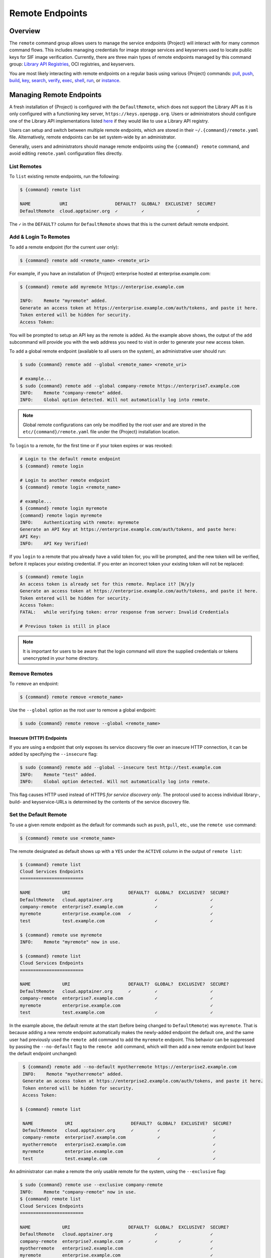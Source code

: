 ################
Remote Endpoints
################

********
Overview
********

The ``remote`` command group allows users to manage the service
endpoints {Project} will interact with for many common command
flows. This includes managing credentials for image storage services
and keyservers used to locate public keys for SIF
image verification. Currently, there are three main types of remote
endpoints managed by this command group: `Library API Registries
<https://singularityhub.github.io/library-api/#/?id=library-api>`_,
OCI registries, and keyservers.

You are most likely interacting with remote endpoints on a regular basis using
various {Project} commands:
`pull
<cli/{command}_pull.html>`__,
`push
<cli/{command}_push.html>`__,
`build
<cli/{command}_build.html>`__,
`key
<cli/{command}_key.html>`__,
`search
<cli/{command}_search.html>`__,
`verify
<cli/{command}_verify.html>`__,
`exec
<cli/{command}_exec.html>`__,
`shell
<cli/{command}_shell.html>`__,
`run
<cli/{command}_run.html>`__,
or `instance
<cli/{command}_instance.html>`__.

.. _sec:managing-remote-endpoints:

*************************
Managing Remote Endpoints
*************************

A fresh installation of {Project} is configured with the ``DefaultRemote``,
which does not support the Library API as it is only configured with a
functioning key server, ``https://keys.openpgp.org``. Users or administrators
should configure one of the Library API implementations listed `here
<https://singularityhub.github.io/library-api/#/?id=library-api>`_ if they would
like to use a Library API registry.

Users can setup and switch between multiple remote endpoints, which are
stored in their ``~/.{command}/remote.yaml`` file. Alternatively,
remote endpoints can be set system-wide by an administrator.

Generally, users and administrators should manage remote endpoints using
the ``{command} remote`` command, and avoid editing ``remote.yaml``
configuration files directly.

List Remotes
============

To ``list`` existing remote endpoints, run the following:

.. code:: console

   $ {command} remote list

   NAME           URI                  DEFAULT?  GLOBAL?  EXCLUSIVE?  SECURE?
   DefaultRemote  cloud.apptainer.org  ✓         ✓                    ✓

The ``✓`` in the ``DEFAULT?`` column for ``DefaultRemote`` shows that this
is the current default remote endpoint.

.. _remote_add_and_login:

Add & Login To Remotes
======================

To ``add`` a remote endpoint (for the current user only):

.. code:: console

   $ {command} remote add <remote_name> <remote_uri>

For example, if you have an installation of {Project} enterprise
hosted at enterprise.example.com:

.. code:: console

   $ {command} remote add myremote https://enterprise.example.com

   INFO:    Remote "myremote" added.
   Generate an access token at https://enterprise.example.com/auth/tokens, and paste it here.
   Token entered will be hidden for security.
   Access Token:

You will be prompted to setup an API key as the remote is added. As the example
above shows, the output of the ``add`` subcommand will provide you with the web
address you need to visit in order to generate your new access token.

To ``add`` a global remote endpoint (available to all users on the
system), an administrative user should run:

.. code:: console

   $ sudo {command} remote add --global <remote_name> <remote_uri>

   # example...
   $ sudo {command} remote add --global company-remote https://enterprise7.example.com
   INFO:    Remote "company-remote" added.
   INFO:    Global option detected. Will not automatically log into remote.

.. note::

   Global remote configurations can only be modified by the root user and are
   stored in the ``etc/{command}/remote.yaml`` file under the {Project}
   installation location.

To ``login`` to a remote, for the first time or if your token expires or
was revoked:

.. code:: console

   # Login to the default remote endpoint
   $ {command} remote login

   # Login to another remote endpoint
   $ {command} remote login <remote_name>

   # example...
   $ {command} remote login myremote
   {command} remote login myremote
   INFO:    Authenticating with remote: myremote
   Generate an API Key at https://enterprise.example.com/auth/tokens, and paste here:
   API Key:
   INFO:    API Key Verified!

If you ``login`` to a remote that you already have a valid token for,
you will be prompted, and the new token will be verified, before it
replaces your existing credential. If you enter an incorrect token your
existing token will not be replaced:

.. code:: console

   $ {command} remote login
   An access token is already set for this remote. Replace it? [N/y]y
   Generate an access token at https://enterprise.example.com/auth/tokens, and paste it here.
   Token entered will be hidden for security.
   Access Token:
   FATAL:   while verifying token: error response from server: Invalid Credentials

   # Previous token is still in place

.. note::

   It is important for users to be aware that the login command will
   store the supplied credentials or tokens unencrypted in your home
   directory.


Remove Remotes
==============

To ``remove`` an endpoint:

.. code:: console

   $ {command} remote remove <remote_name>

Use the ``--global`` option as the root user to remove a global
endpoint:

.. code:: console

   $ sudo {command} remote remove --global <remote_name>

Insecure (HTTP) Endpoints
-------------------------

If you are using a endpoint that only exposes its service discovery file 
over an insecure HTTP connection, it can be added by specifying 
the ``--insecure`` flag:

.. code:: console

   $ sudo {command} remote add --global --insecure test http://test.example.com
   INFO:    Remote "test" added.
   INFO:    Global option detected. Will not automatically log into remote.

This flag causes HTTP used instead of HTTPS *for service discovery only*. The
protocol used to access individual library-, build- and keyservice-URLs is
determined by the contents of the service discovery file.

Set the Default Remote
======================

To use a given remote endpoint as the default for commands such as ``push``,
``pull``, etc., use the ``remote use`` command:

.. code:: console

   $ {command} remote use <remote_name>

The remote designated as default shows up with a ``YES`` under the ``ACTIVE``
column in the output of ``remote list``:

.. code:: console

   $ {command} remote list
   Cloud Services Endpoints
   ========================

   NAME            URI                      DEFAULT?  GLOBAL?  EXCLUSIVE?  SECURE?
   DefaultRemote   cloud.apptainer.org                ✓                    ✓
   company-remote  enterprise7.example.com            ✓                    ✓
   myremote        enterprise.example.com   ✓                              ✓
   test            test.example.com                   ✓                    ✓

   $ {command} remote use myremote
   INFO:    Remote "myremote" now in use.

   $ {command} remote list
   Cloud Services Endpoints
   ========================

   NAME            URI                      DEFAULT?  GLOBAL?  EXCLUSIVE?  SECURE?
   DefaultRemote   cloud.apptainer.org      ✓         ✓                    ✓
   company-remote  enterprise7.example.com            ✓                    ✓
   myremote        enterprise.example.com                                  ✓
   test            test.example.com                   ✓                    ✓

In the example above, the default remote at the start (before being changed to
``DefaultRemote``) was ``myremote``. That is because adding a new remote endpoint
automatically makes the newly-added endpoint the default one, and the same user
had previously used the ``remote add`` command to add the ``myremote`` endpoint.
This behavior can be suppressed by passing the ``--no-default`` flag to the
``remote add`` command, which will then add a new remote endpoint but leave the
default endpoint unchanged:

.. code:: console

   $ {command} remote add --no-default myotherremote https://enterprise2.example.com
   INFO:    Remote "myotherremote" added.
   Generate an access token at https://enterprise2.example.com/auth/tokens, and paste it here.
   Token entered will be hidden for security.
   Access Token:

  $ {command} remote list

   NAME            URI                      DEFAULT?  GLOBAL?  EXCLUSIVE?  SECURE?
   DefaultRemote   cloud.apptainer.org      ✓         ✓                    ✓
   company-remote  enterprise7.example.com            ✓                    ✓
   myotherremote   enterprise2.example.com                                 ✓
   myremote        enterprise.example.com                                  ✓
   test            test.example.com                   ✓                    ✓


An administrator can make a remote
the only usable remote for the system, using the ``--exclusive`` flag:

.. code:: console

   $ sudo {command} remote use --exclusive company-remote
   INFO:    Remote "company-remote" now in use.
   $ {command} remote list
   Cloud Services Endpoints
   ========================

   NAME            URI                      DEFAULT?  GLOBAL?  EXCLUSIVE?  SECURE?
   DefaultRemote   cloud.apptainer.org                ✓                    ✓
   company-remote  enterprise7.example.com  ✓         ✓        ✓           ✓
   myotherremote   enterprise2.example.com                                 ✓
   myremote        enterprise.example.com                                  ✓
   test            test.example.com                   ✓                    ✓

This, in turn, prevents users from changing the remote they use:

.. code:: console

   $ {command} remote use myremote
   FATAL:   could not use myremote: remote company-remote has been set exclusive by the system administrator

If you do not want to switch remote with ``remote use``, you can:

-  Instruct ``push`` and ``pull`` commands to use an alternative library server
   using the ``--library`` option (for example:
   ``{command} pull -F --library https://library.example.com library://alpine``).
   Note that the URL provided to the ``--library`` option is the URL of the
   library service itself, not the service discovery URL for the entire remote.
-  Instruct certain subcommands of the ``key`` command to use an alternative
   keyserver using the ``--url`` option (for example:
   ``{command} key search --url https://keys.example.com foobar``).

.. _no_default_remote:
.. _restoring_pre-{command}_library_behavior:

Restoring pre-{Project} library behavior
========================================

{Project}'s default remote endpoint configures only a public key
server, it does not support the ``library://`` protocol.
Formerly the default was set to point to Sylabs servers, but the
read/write support of the ``oras://`` protocol by for example the
:ref:`GitHub Container Registry <github_container_registry>`
makes it unnecessary.
The remote endpoint was also formerly used for builds using the
build ``--remote`` option, but {Project} does not support that.
Instead, it supports :ref:`unprivileged local builds <build>`.

If you would still like to have the previous default,
these are the commands to restore the library
behavior from before {Project}, where using the ``library://`` URI would
download from the Sylabs Cloud anonymously:

.. code::

   $ {command} remote add --no-login SylabsCloud cloud.sycloud.io
   INFO:    Remote "SylabsCloud" added.
   $ {command} remote use SylabsCloud
   INFO:    Remote "SylabsCloud" now in use.
   $ {command} remote list
   Cloud Services Endpoints
   ========================

   NAME           URI                  ACTIVE  GLOBAL  EXCLUSIVE
   DefaultRemote  cloud.apptainer.org  NO      YES     NO
   SylabsCloud    cloud.sycloud.io     YES     NO      NO

   Keyservers
   ==========

   URI                                 GLOBAL  INSECURE  ORDER
   https://keys.production.sycloud.io  YES     NO        1*

   * Active cloud services keyserver

To set the defaults system-wide see the corresponding section in the
`admin guide
<{admindocs}/configfiles.html#restoring-pre-{command}-library-behavior>`_.

************************
Keyserver Configurations
************************

By default, {Project} will use the keyserver defined by the active remote's
service discovery file. This behavior can be changed or supplemented via the
``add-keyserver`` and ``remove-keyserver`` subcommands. These commands allow an
administrator to create a global list of keyservers that will be used to verify
container signatures by default, where ``order 1`` will be the first in the
list. Other operations performed by {Project} that reach out to a keyserver
will only use the first, or ``order 1``, keyserver.

When listing the default remotes, we can see that the default keyserver is
``https://keys.openpgp.org`` and the asterisk next to its order indicates that it
is the keyserver associated with the current remote endpoint. We can also see
the ``INSECURE`` column indicating that {Project} will use TLS when
communicating with the keyserver.

.. code:: console

   $ {command} remote list
   Cloud Services Endpoints
   ========================

   NAME           URI                  ACTIVE  GLOBAL  EXCLUSIVE
   DefaultRemote  cloud.apptainer.org  YES     YES     NO

   Keyservers
   ==========

   URI                       GLOBAL  INSECURE  ORDER
   https://keys.openpgp.org  YES     NO        1*

   * Active cloud services keyserver

We can add a key server to list of keyservers as follows:

.. code:: console

   $ sudo {command} remote add-keyserver https://pgp.example.com
   $ {command} remote list
   Cloud Services Endpoints
   ========================

   NAME           URI                  ACTIVE  GLOBAL  EXCLUSIVE
   DefaultRemote  cloud.apptainer.org  YES     YES     NO

   Keyservers
   ==========

   URI                       GLOBAL  INSECURE  ORDER
   https://keys.openpgp.org  YES     NO        1*
   https://pgp.example.com   YES     NO        2

   * Active cloud services keyserver

Here, we see that the ``https://pgp.example.com`` keyserver was
added to the list. We can specify the order in the list in which this keyserver
should be added, by using the ``--order`` flag:

.. code:: console

   $ sudo {command} remote add-keyserver --order 1 https://pgp.example.com
   $ {command} remote list
   Cloud Services Endpoints
   ========================

   NAME           URI                  ACTIVE  GLOBAL  EXCLUSIVE
   DefaultRemote  cloud.apptainer.org  YES     YES     NO

   Keyservers
   ==========

   URI                      GLOBAL  INSECURE  ORDER
   https://pgp.example.com  YES     NO        1
   https://keys.openpgp.org YES     NO        2*

   * Active cloud services keyserver

Since we specified ``--order 1``, the ``https://pgp.example.com`` keyserver was
added as the first entry in the list, and the default keyserver was moved to
second in the list. With this keyserver configuration, all default image
verification performed by {Project} will, when searching for public keys,
reach out to ``https://pgp.example.com`` first, and only then to
``https://keys.openpgp.org``.

If a keyserver requires authentication prior to being used, users can login
as follows, supplying the password or an API token at the prompt:

.. code:: console

   $ {command} remote login --username myname https://pgp.example.com
   Password (or token when username is empty):
   INFO:    Token stored in /home/myname/.{command}/remote.yaml

The output of `remote list` will now show that we are logged in to
``https://pgp.example.com``:

.. code:: console

   $ {command} remote list
   Cloud Services Endpoints
   ========================

   NAME           URI                  ACTIVE  GLOBAL  EXCLUSIVE
   DefaultRemote  cloud.apptainer.org  YES     YES     NO

   Keyservers
   ==========

   URI                       GLOBAL  INSECURE  ORDER
   https://pgp.example.com   YES     NO        1
   https://keys.openpgp.org  YES     NO        2*

   * Active cloud services keyserver

   Authenticated Logins
   =================================

   URI                     INSECURE
   https://pgp.example.com NO

.. note::

   It is important for users to be aware that the ``remote login`` command will
   store the supplied credentials or tokens unencrypted in your home directory.

***********************
Managing OCI Registries
***********************

It is common for users of {Project} to use
`OCI <https://opencontainers.org/>`__ registries as sources for their container
images. Some registries require credentials to access certain images or even the
registry itself. Previously, the only method in {Project} to supply
credentials to registries was to supply credentials for each command or set
environment variables to contain the credentials for a single registry. See
:ref:`Authentication via Interactive Login
<sec:authentication_via_docker_login>` and :ref:`Authentication via Environment
Variables <sec:authentication_via_environment_variables>`.


{Project} supports the ability for users to supply credentials
on a per-registry basis with the ``remote`` command group.

Users can login to an OCI registry with the ``remote login`` command by
specifying a ``docker://`` prefix to the registry hostname:

.. code:: console

   $ {command} remote login --username myname docker://docker.io
   Password (or token when username is empty):
   INFO:    Token stored in /home/myname/.{command}/remote.yaml

   $ {command} remote list
   Cloud Services Endpoints
   ========================

   NAME           URI                  ACTIVE  GLOBAL  EXCLUSIVE
   DefaultRemote  cloud.apptainer.org  YES     YES     NO

   Keyservers
   ==========

   URI                       GLOBAL  INSECURE  ORDER
   https://keys.openpgp.org  YES     NO        1*

   * Active cloud services keyserver

   Authenticated Logins
   =================================

   URI                 INSECURE
   docker://docker.io  NO

An entry for ``docker://docker.io`` now shows up under ``Authenticated Logins``,
and {Project} will automatically supply the configured credentials when
interacting with DockerHub. We can also see the ``INSECURE`` column indicating
that {Project} will use TLS when communicating with the registry.

We can be logged-in to multiple OCI registries at the same time:

.. code:: console

   $ {command} remote login --username myname docker://registry.example.com
   Password (or token when username is empty):
   INFO:    Token stored in /home/myname/.{command}/remote.yaml

   $ {command} remote list
   Cloud Services Endpoints
   ========================

   NAME           URI                  ACTIVE  GLOBAL  EXCLUSIVE
   DefaultRemote  cloud.apptainer.org  YES     YES     NO

   Keyservers
   ==========

   URI                       GLOBAL  INSECURE  ORDER
   https://keys.openpgp.org  YES     NO        1*

   * Active cloud services keyserver

   Authenticated Logins
   =================================

   URI                            INSECURE
   docker://docker.io             NO
   docker://registry.example.com  NO

{Project} will supply the correct credentials for the registry based
on the hostname used, whenever using the following commands with a
``docker://`` or ``oras://`` URI:
`pull
<cli/{command}_pull.html>`__,
`push
<cli/{command}_push.html>`__,
`build
<cli/{command}_build.html>`__,
`exec
<cli/{command}_exec.html>`__,
`shell
<cli/{command}_shell.html>`__,
`run
<cli/{command}_run.html>`__,
or `instance
<cli/{command}_instance.html>`__.

.. note::

   It is important for users to be aware that the ``remote login`` command will
   store the supplied credentials or tokens unencrypted in your home directory.

